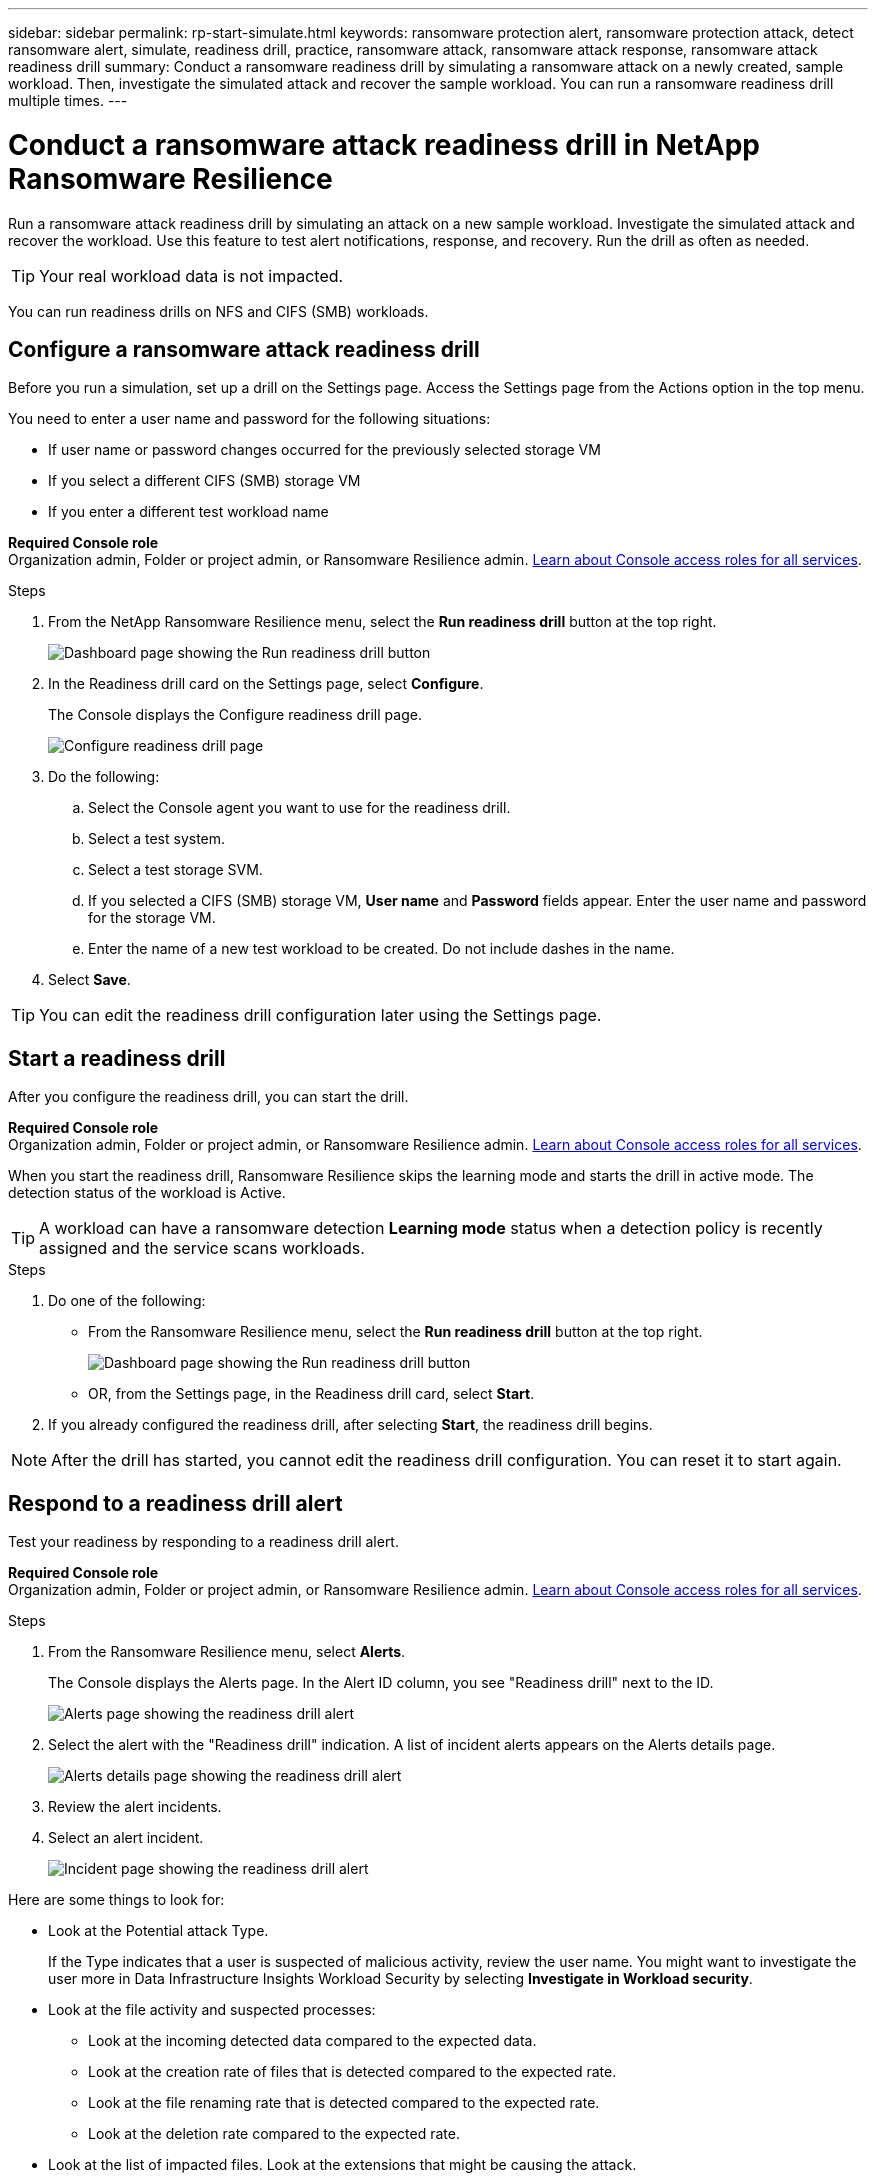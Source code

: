 ---
sidebar: sidebar
permalink: rp-start-simulate.html
keywords: ransomware protection alert, ransomware protection attack, detect ransomware alert, simulate, readiness drill, practice, ransomware attack, ransomware attack response, ransomware attack readiness drill
summary: Conduct a ransomware readiness drill by simulating a ransomware attack on a newly created, sample workload. Then, investigate the simulated attack and recover the sample workload. You can run a ransomware readiness drill multiple times. 
---

= Conduct a ransomware attack readiness drill in NetApp Ransomware Resilience
:hardbreaks:
:icons: font
:imagesdir: ./media/

[.lead]
Run a ransomware attack readiness drill by simulating an attack on a new sample workload. Investigate the simulated attack and recover the workload. Use this feature to test alert notifications, response, and recovery. Run the drill as often as needed.

TIP: Your real workload data is not impacted. 

You can run readiness drills on NFS and CIFS (SMB) workloads. 

== Configure a ransomware attack readiness drill
Before you run a simulation, set up a drill on the Settings page. Access the Settings page from the Actions option in the top menu.

You need to enter a user name and password for the following situations: 

* If user name or password changes occurred for the previously selected storage VM
* If you select a different CIFS (SMB) storage VM
* If you enter a different test workload name



*Required Console role*
Organization admin, Folder or project admin, or Ransomware Resilience admin. https://docs.netapp.com/us-en/bluexp-setup-admin/reference-iam-predefined-roles.html[Learn about Console access roles for all services^].

.Steps

. From the NetApp Ransomware Resilience menu, select the *Run readiness drill* button at the top right.
+
image:screen-dashboard.png[Dashboard page showing the Run readiness drill button]
//. From the Ransomware Resilience menu, select the vertical image:button-actions-vertical.png[Vertical Actions]... option at the top right. 
//. From the drop-down menu, select *Readiness drill* or *Settings*.

. In the Readiness drill card on the Settings page, select *Configure*.
+
The Console displays the Configure readiness drill page.
+
image:screen-settings-alert-drill-configure.png[Configure readiness drill page]

. Do the following: 
.. Select the Console agent you want to use for the readiness drill.
.. Select a test system. 
.. Select a test storage SVM. 
.. If you selected a CIFS (SMB) storage VM, **User name** and **Password** fields appear. Enter the user name and password for the storage VM.
.. Enter the name of a new test workload to be created. Do not include dashes in the name. 

. Select *Save*.
//+ 
//A message appears that the readiness drill environment is configured. In that message, select *Start readiness drill* to start the drill.

TIP: You can edit the readiness drill configuration later using the Settings page. 

== Start a readiness drill 

After you configure the readiness drill, you can start the drill.

*Required Console role*
Organization admin, Folder or project admin, or Ransomware Resilience admin. https://docs.netapp.com/us-en/bluexp-setup-admin/reference-iam-predefined-roles.html[Learn about Console access roles for all services^].

When you start the readiness drill, Ransomware Resilience skips the learning mode and starts the drill in active mode. The detection status of the workload is Active.

TIP: A workload can have a ransomware detection *Learning mode* status when a detection policy is recently assigned and the service scans workloads.

.Steps 

. Do one of the following: 

* From the Ransomware Resilience menu, select the *Run readiness drill* button at the top right.
+
image:screen-dashboard.png[Dashboard page showing the Run readiness drill button]
+
* OR, from the Settings page, in the Readiness drill card, select *Start*.
//. Do one of the following:
//* If you haven't already configured the readiness drill, a message appears that you first need to configure the readiness drill.
//+
//image:screen-settings-alert-drill-needtoconfigure.png[Settings page showing the readiness drill message that you need to configure the readiness drill]
//+
//** Select *Configure readiness drill test environment*. 
//** Continue with the instructions in the previous section to configure the drill test environment in the Settings option.

. If you already configured the readiness drill, after selecting *Start*, the readiness drill begins.  
//+
//image:screen-settings-alert-drill-start.png[Start readiness drill page]



NOTE: After the drill has started, you cannot edit the readiness drill configuration. You can reset it to start again. 

//== Clean up and stop a readiness drill 

//If you need to stop a readiness drill, you can do so at any time. When you stop the drill, Ransomware Resilience cleans up the test workload and removes the test files.

//.Steps


//** From the Ransomware Resilience Settings menu, hover over the Edit option in the Readiness drill tile and select *Clean up readiness drill*.

//. From the Ransomware Resilience menu, select the vertical image:button-actions-vertical.png[Vertical Actions]... option at the top right and select *Clean up readiness drill*.
//+
//image:screen-settings-alert-drill-cleanup.png[Settings page showing the readiness drill stop option]
//+
//NOTE: You can also stop or clean up a readiness drill from the Settings page showing the Readiness drill card. 

//. Review the workload readiness drill information. 
//. Select *Clean up*. 


== Respond to a readiness drill alert
Test your readiness by responding to a readiness drill alert.

*Required Console role*
Organization admin, Folder or project admin, or Ransomware Resilience admin. https://docs.netapp.com/us-en/bluexp-setup-admin/reference-iam-predefined-roles.html[Learn about Console access roles for all services^].

.Steps
//. Do one of the following: 

. From the Ransomware Resilience menu, select *Alerts*.
//+
//* Or, from the menu, select the *Notifications* icon, select *View alert* next to the readiness drill alert.
//+
+
The Console displays the Alerts page. In the Alert ID column, you see "Readiness drill" next to the ID. 
+
image:screen-alerts-readiness.png[Alerts page showing the readiness drill alert]


. Select the alert with the "Readiness drill" indication. A list of incident alerts appears on the Alerts details page.  
+
image:screen-alerts-readiness-details.png[Alerts details page showing the readiness drill alert]
. Review the alert incidents. 

. Select an alert incident. 
+
image:screen-alerts-readiness-incidents2.png[Incident page showing the readiness drill alert]


Here are some things to look for:

* Look at the Potential attack Type. 
+
If the Type indicates that a user is suspected of malicious activity, review the user name. You might want to investigate the user more in Data Infrastructure Insights Workload Security by selecting *Investigate in Workload security*. 

//** You might want to block the user by selecting *Block user*. 

* Look at the file activity and suspected processes: 
** Look at the incoming detected data compared to the expected data. 
** Look at the creation rate of files that is detected compared to the expected rate.
** Look at the file renaming rate that is detected compared to the expected rate.
** Look at the deletion rate compared to the expected rate.

* Look at the list of impacted files. Look at the extensions that might be causing the attack. 
* Determine the impact and breadth of the attack by reviewing the number of impacted files and directories.

== Restore the test workload

After reviewing the readiness drill alert, restore the test workload if needed.

*Required Console role*
Organization admin, Folder or project admin, or Ransomware Resilience admin. https://docs.netapp.com/us-en/bluexp-setup-admin/reference-iam-predefined-roles.html[Learn about Console access roles for all services^].

.Steps
. Return to the Alert details page. 
. If the test workload should be restored, do the following: 
** Select *Mark restore needed*. 
** Review the confirmation, and select *Mark restore needed* in the confirmation box. 
* From the Ransomware Resilience menu, select *Recovery*. 
* Select the test workload marked with "Readiness drill" that you want to restore.
* Select *Restore*.
* In the Restore page, provide information for the restore: 
** Select the source snapshot copy.
** Select the destination volume.

. In the restore Review page, select *Restore*.
+
The Console displays the status of the Readiness drill restore as "In progress" on the Recovery page.
+
After the restore is complete, the Console changes the status of the workload to *Restored*.
. Review the restored workload. 

TIP: For details about the restore process, see link:rp-use-recover.html[Recover from a ransomware attack (after incidents are neutralized)].  

== Change the Alerts status after the readiness drill

After reviewing the readiness drill alert and restoring the workload, change the alert status if needed.

*Required the Console role*
Organization admin, Folder or project admin, or Ransomware Resilience admin. https://docs.netapp.com/us-en/bluexp-setup-admin/reference-iam-predefined-roles.html[Learn about Console access roles for all services^].

.Steps
. Return to the Alert details page.
. Select the alert again. 

. Indicate the status by selecting *Edit status* and change the status to one of the following: 

** Dismissed: If you suspect that the activity is not a ransomware attack, change the status to Dismissed. 
+
IMPORTANT: After you dismiss an attack, you cannot chanage it back. If you dismiss a workload, all snapshot copies taken automatically in response to the potential ransomware attack will be permanently deleted. If you dismiss the alert, the readiness drill is considered complete.

** Resolved: The incident has been mitigated. 


== Review reports on the readiness drill
After the readiness drill is complete, you might want to review and save a report on the drill.

*Required Console role*
Organization admin, Folder or project admin, Ransomware Resilience admin, or Ransomware Resilience role. https://docs.netapp.com/us-en/bluexp-setup-admin/reference-iam-predefined-roles.html[Learn about Console access roles for all services^].

.Steps
. From the Ransomware Resilience menu, select *Reports*.
+
image:screen-reports.png[Reports page showing the readiness drill report]

. Select *Readiness drills* and *Download* to download the readiness drill report.



